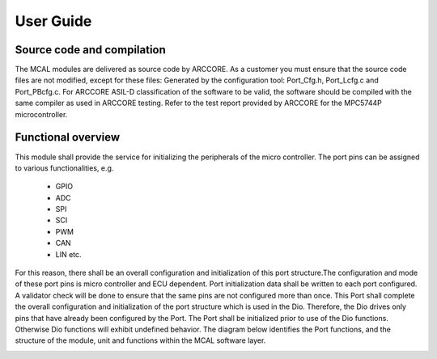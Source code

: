 User Guide
===================




Source code and compilation
--------------------------------
The MCAL modules are delivered as source code by ARCCORE. As a customer you must ensure that the source code files are not modified, except for these files:
Generated by the configuration tool: Port_Cfg.h, Port_Lcfg.c and Port_PBcfg.c. 
For ARCCORE ASIL-D classification of the software to be valid, the software should be compiled with the same compiler as used in ARCCORE testing.  Refer to the test report provided by ARCCORE for the MPC5744P microcontroller.



Functional overview
--------------------


This module shall provide the service for initializing the peripherals of the micro controller. The port pins can be assigned to various functionalities, e.g.

 * GPIO
 * ADC
 * SPI
 * SCI
 * PWM
 * CAN
 * LIN etc.

For this reason, there shall be an overall configuration and initialization of this port structure.The configuration and mode of these port pins is micro controller and ECU dependent.
Port initialization data shall be written to each port configured. A validator check will be done to ensure that the same pins are not configured more than once. 
This Port shall complete the overall configuration and initialization of the port structure which is used in the Dio. Therefore, the Dio drives only pins that have already been configured by the Port.
The Port shall be initialized prior to use of the Dio functions. Otherwise Dio functions will exhibit undefined behavior.
The diagram below identifies the Port functions, and the structure of the module, unit and functions within the MCAL software layer.

.. image:: pictures/Port_new_Structure.png


